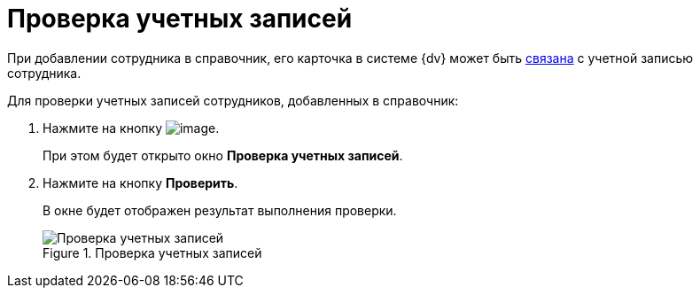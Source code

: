 = Проверка учетных записей

При добавлении сотрудника в справочник, его карточка в системе {dv} может быть xref:staff_Employee_main_common.adoc#link[связана] с учетной записью сотрудника.

Для проверки учетных записей сотрудников, добавленных в справочник:

. Нажмите на кнопку image:buttons/staff_check_account.png[image].
+
При этом будет открыто окно *Проверка учетных записей*.
. Нажмите на кнопку *Проверить*.
+
В окне будет отображен результат выполнения проверки.
+
.Проверка учетных записей
image::staff_Account_check.png[Проверка учетных записей]
